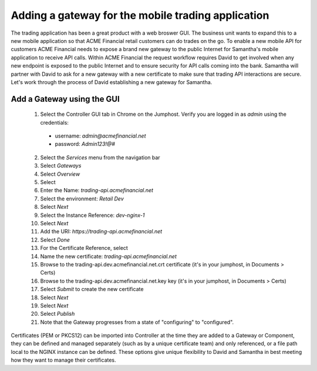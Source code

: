 ===================================================
Adding a gateway for the mobile trading application
===================================================

The trading application has been a great product with a web broswer GUI. 
The business unit wants to expand this to a new mobile application so that ACME 
Financial retail customers can do trades on the go.
To enable a new mobile API for customers ACME Financial needs to expose a 
brand new gateway 
to the public Internet for Samantha's mobile application to receive API calls.
Within ACME Financial the request workflow requires David to get involved when 
any new endpoint is exposed to the public Internet and to ensure security for API
calls coming into the bank. Samantha will partner with David to ask for a new gateway 
with a new certificate
to make sure that trading API interactions are secure.
Let's work through the process of David establishing a new gateway for Samantha.

Add a Gateway using the GUI
^^^^^^^^^^^^^^^^^^^^^^^^^^^^^^

    1. Select the Controller GUI tab in Chrome on the Jumphost. Verify you are logged in as `admin` using the credentials:
      - username: `admin@acmefinancial.net`
      - password:  `Admin123!@#`
    2. Select the `Services` menu from the navigation bar
    3. Select `Gateways`
    4. Select `Overview`
    5. Select |create|
    6. Enter the Name: `trading-api.acmefinancial.net`
    7. Select the environment:  `Retail Dev`
    8. Select `Next`
    9. Select the Instance Reference: `dev-nginx-1`
    10. Select `Next`
    11. Add the URI: `https://trading-api.acmefinancial.net`
    12. Select `Done`
    13. For the Certificate Reference, select |createNew|
    14. Name the new certificate: `trading-api.acmefinancial.net`
    15. Browse to the trading-api.dev.acmefinancial.net.crt certificate (it's in your jumphost,  in Documents > Certs)
    16. Browse to the trading-api.dev.acmefinancial.net.key key (it's in your jumphost,  in Documents > Certs)
    17. Select `Submit` to create the new certificate
    18. Select `Next`
    19. Select `Next`
    20. Select `Publish`
    21. Note that the Gateway progresses from a state of "configuring" to "configured".

Certificates (PEM or PKCS12) can be imported into Controller at the time they are added to a Gateway or Component, they can be defined and managed separately (such as by a unique certificate team) and only referenced, or a file path local to the NGINX instance can be defined.  These options give unique flexibility to David and Samantha in best meeting how they want to manage their certificates.

.. |create| image:: ../../_static/create.png

.. |createNew| image:: ../../_static/create_new.png